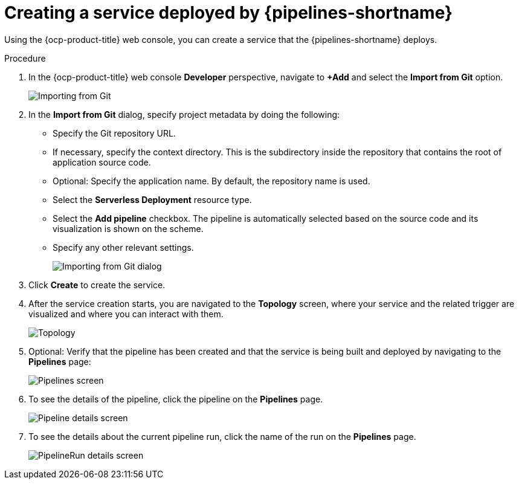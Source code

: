 :_mod-docs-content-type: PROCEDURE
[id="serverless-creating-service-deployed-by-openshift-pipelines_{context}"]
= Creating a service deployed by {pipelines-shortname}

Using the {ocp-product-title} web console, you can create a service that the {pipelines-shortname} deploys.

.Procedure

. In the {ocp-product-title} web console *Developer* perspective, navigate to *+Add* and select the *Import from Git* option.
+
image::pipelines-integration-importing-from-git.png[Importing from Git]

. In the *Import from Git* dialog, specify project metadata by doing the following:
+
* Specify the Git repository URL.
* If necessary, specify the context directory. This is the subdirectory inside the repository that contains the root of application source code.
* Optional: Specify the application name. By default, the repository name is used.
* Select the *Serverless Deployment* resource type.
* Select the *Add pipeline* checkbox. The pipeline is automatically selected based on the source code and its visualization is shown on the scheme.
* Specify any other relevant settings.
+
image::pipelines-integration-importing-from-git-dialog.png[Importing from Git dialog]

. Click *Create* to create the service.

. After the service creation starts, you are navigated to the *Topology* screen, where your service and the related trigger are visualized and where you can interact with them.
+
image::pipelines-integration-topology.png[Topology]

. Optional: Verify that the pipeline has been created and that the service is being built and deployed by navigating to the *Pipelines* page:
+
image::pipelines-integration-pipelines-screen.png[Pipelines screen]

. To see the details of the pipeline, click the pipeline on the *Pipelines* page.
+
image::pipelines-integration-pipeline-details.png[Pipeline details screen]

. To see the details about the current pipeline run, click the name of the run on the *Pipelines* page.
+
image::pipelines-integration-pipelinerun-details.png[PipelineRun details screen]
